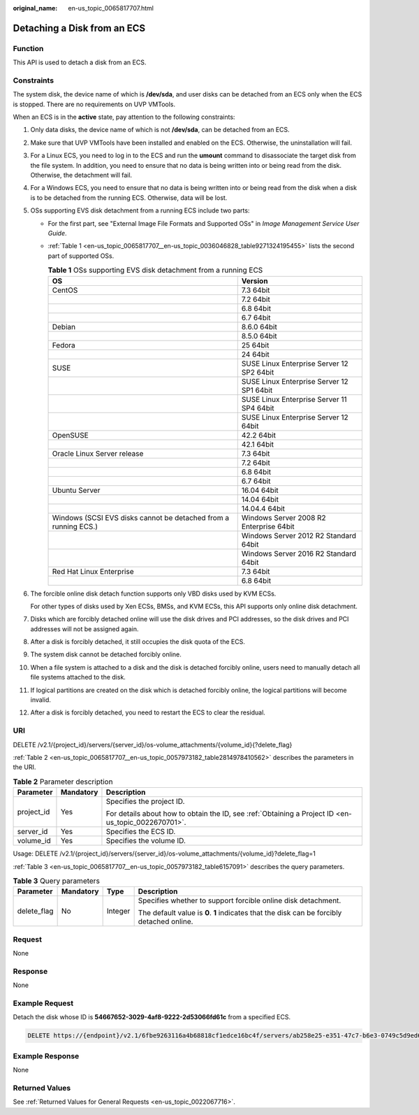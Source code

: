 :original_name: en-us_topic_0065817707.html

.. _en-us_topic_0065817707:

Detaching a Disk from an ECS
============================

Function
--------

This API is used to detach a disk from an ECS.

Constraints
-----------

The system disk, the device name of which is **/dev/sda**, and user disks can be detached from an ECS only when the ECS is stopped. There are no requirements on UVP VMTools.

When an ECS is in the **active** state, pay attention to the following constraints:

#. Only data disks, the device name of which is not **/dev/sda**, can be detached from an ECS.

#. Make sure that UVP VMTools have been installed and enabled on the ECS. Otherwise, the uninstallation will fail.

#. For a Linux ECS, you need to log in to the ECS and run the **umount** command to disassociate the target disk from the file system. In addition, you need to ensure that no data is being written into or being read from the disk. Otherwise, the detachment will fail.

#. For a Windows ECS, you need to ensure that no data is being written into or being read from the disk when a disk is to be detached from the running ECS. Otherwise, data will be lost.

#. OSs supporting EVS disk detachment from a running ECS include two parts:

   -  For the first part, see "External Image File Formats and Supported OSs" in *Image Management Service User Guide*.

   -  :ref:`Table 1 <en-us_topic_0065817707__en-us_topic_0036046828_table9271324195455>` lists the second part of supported OSs.

      .. _en-us_topic_0065817707__en-us_topic_0036046828_table9271324195455:

      .. table:: **Table 1** OSs supporting EVS disk detachment from a running ECS

         +-----------------------------------------------------------------+-------------------------------------------+
         | OS                                                              | Version                                   |
         +=================================================================+===========================================+
         | CentOS                                                          | 7.3 64bit                                 |
         +-----------------------------------------------------------------+-------------------------------------------+
         |                                                                 | 7.2 64bit                                 |
         +-----------------------------------------------------------------+-------------------------------------------+
         |                                                                 | 6.8 64bit                                 |
         +-----------------------------------------------------------------+-------------------------------------------+
         |                                                                 | 6.7 64bit                                 |
         +-----------------------------------------------------------------+-------------------------------------------+
         | Debian                                                          | 8.6.0 64bit                               |
         +-----------------------------------------------------------------+-------------------------------------------+
         |                                                                 | 8.5.0 64bit                               |
         +-----------------------------------------------------------------+-------------------------------------------+
         | Fedora                                                          | 25 64bit                                  |
         +-----------------------------------------------------------------+-------------------------------------------+
         |                                                                 | 24 64bit                                  |
         +-----------------------------------------------------------------+-------------------------------------------+
         | SUSE                                                            | SUSE Linux Enterprise Server 12 SP2 64bit |
         +-----------------------------------------------------------------+-------------------------------------------+
         |                                                                 | SUSE Linux Enterprise Server 12 SP1 64bit |
         +-----------------------------------------------------------------+-------------------------------------------+
         |                                                                 | SUSE Linux Enterprise Server 11 SP4 64bit |
         +-----------------------------------------------------------------+-------------------------------------------+
         |                                                                 | SUSE Linux Enterprise Server 12 64bit     |
         +-----------------------------------------------------------------+-------------------------------------------+
         | OpenSUSE                                                        | 42.2 64bit                                |
         +-----------------------------------------------------------------+-------------------------------------------+
         |                                                                 | 42.1 64bit                                |
         +-----------------------------------------------------------------+-------------------------------------------+
         | Oracle Linux Server release                                     | 7.3 64bit                                 |
         +-----------------------------------------------------------------+-------------------------------------------+
         |                                                                 | 7.2 64bit                                 |
         +-----------------------------------------------------------------+-------------------------------------------+
         |                                                                 | 6.8 64bit                                 |
         +-----------------------------------------------------------------+-------------------------------------------+
         |                                                                 | 6.7 64bit                                 |
         +-----------------------------------------------------------------+-------------------------------------------+
         | Ubuntu Server                                                   | 16.04 64bit                               |
         +-----------------------------------------------------------------+-------------------------------------------+
         |                                                                 | 14.04 64bit                               |
         +-----------------------------------------------------------------+-------------------------------------------+
         |                                                                 | 14.04.4 64bit                             |
         +-----------------------------------------------------------------+-------------------------------------------+
         | Windows (SCSI EVS disks cannot be detached from a running ECS.) | Windows Server 2008 R2 Enterprise 64bit   |
         +-----------------------------------------------------------------+-------------------------------------------+
         |                                                                 | Windows Server 2012 R2 Standard 64bit     |
         +-----------------------------------------------------------------+-------------------------------------------+
         |                                                                 | Windows Server 2016 R2 Standard 64bit     |
         +-----------------------------------------------------------------+-------------------------------------------+
         | Red Hat Linux Enterprise                                        | 7.3 64bit                                 |
         +-----------------------------------------------------------------+-------------------------------------------+
         |                                                                 | 6.8 64bit                                 |
         +-----------------------------------------------------------------+-------------------------------------------+

#. The forcible online disk detach function supports only VBD disks used by KVM ECSs.

   For other types of disks used by Xen ECSs, BMSs, and KVM ECSs, this API supports only online disk detachment.

#. Disks which are forcibly detached online will use the disk drives and PCI addresses, so the disk drives and PCI addresses will not be assigned again.

#. After a disk is forcibly detached, it still occupies the disk quota of the ECS.

#. The system disk cannot be detached forcibly online.

#. When a file system is attached to a disk and the disk is detached forcibly online, users need to manually detach all file systems attached to the disk.

#. If logical partitions are created on the disk which is detached forcibly online, the logical partitions will become invalid.

#. After a disk is forcibly detached, you need to restart the ECS to clear the residual.

URI
---

DELETE /v2.1/{project_id}/servers/{server_id}/os-volume_attachments/{volume_id}{?delete_flag}

:ref:`Table 2 <en-us_topic_0065817707__en-us_topic_0057973182_table2814978410562>` describes the parameters in the URI.

.. _en-us_topic_0065817707__en-us_topic_0057973182_table2814978410562:

.. table:: **Table 2** Parameter description

   +-----------------------+-----------------------+-----------------------------------------------------------------------------------------------------+
   | Parameter             | Mandatory             | Description                                                                                         |
   +=======================+=======================+=====================================================================================================+
   | project_id            | Yes                   | Specifies the project ID.                                                                           |
   |                       |                       |                                                                                                     |
   |                       |                       | For details about how to obtain the ID, see :ref:`Obtaining a Project ID <en-us_topic_0022670701>`. |
   +-----------------------+-----------------------+-----------------------------------------------------------------------------------------------------+
   | server_id             | Yes                   | Specifies the ECS ID.                                                                               |
   +-----------------------+-----------------------+-----------------------------------------------------------------------------------------------------+
   | volume_id             | Yes                   | Specifies the volume ID.                                                                            |
   +-----------------------+-----------------------+-----------------------------------------------------------------------------------------------------+

Usage: DELETE /v2.1/{project_id}/servers/{server_id}/os-volume_attachments/{volume_id}?delete_flag=1

:ref:`Table 3 <en-us_topic_0065817707__en-us_topic_0057973182_table6157091>` describes the query parameters.

.. _en-us_topic_0065817707__en-us_topic_0057973182_table6157091:

.. table:: **Table 3** Query parameters

   +-----------------+-----------------+-----------------+--------------------------------------------------------------------------------------------+
   | Parameter       | Mandatory       | Type            | Description                                                                                |
   +=================+=================+=================+============================================================================================+
   | delete_flag     | No              | Integer         | Specifies whether to support forcible online disk detachment.                              |
   |                 |                 |                 |                                                                                            |
   |                 |                 |                 | The default value is **0**. **1** indicates that the disk can be forcibly detached online. |
   +-----------------+-----------------+-----------------+--------------------------------------------------------------------------------------------+

Request
-------

None

Response
--------

None

Example Request
---------------

Detach the disk whose ID is **54667652-3029-4af8-9222-2d53066fd61c** from a specified ECS.

.. code-block:: text

   DELETE https://{endpoint}/v2.1/6fbe9263116a4b68818cf1edce16bc4f/servers/ab258e25-e351-47c7-b6e3-0749c5d9ed6a/os-volume_attachments/54667652-3029-4af8-9222-2d53066fd61c

Example Response
----------------

None

Returned Values
---------------

See :ref:`Returned Values for General Requests <en-us_topic_0022067716>`.

